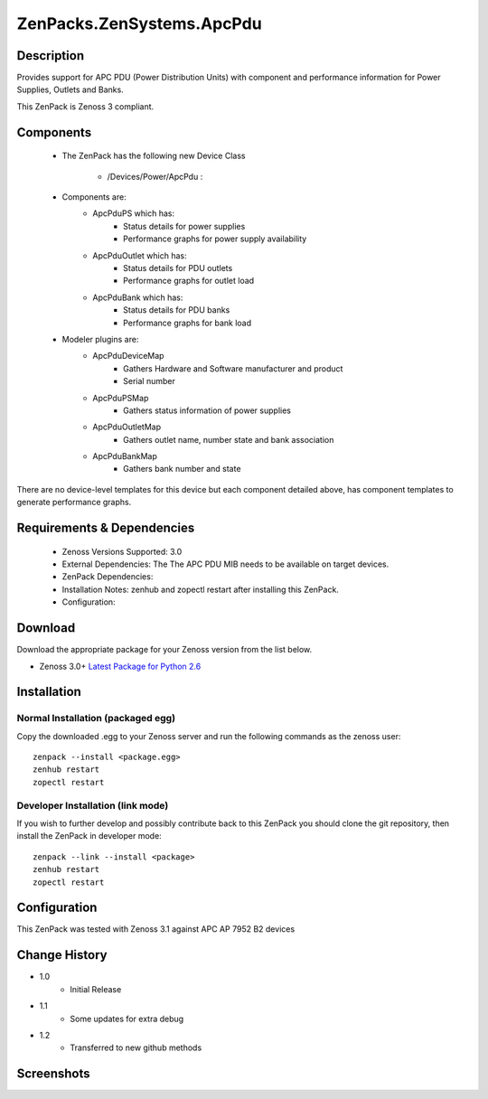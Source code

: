 ==========================
ZenPacks.ZenSystems.ApcPdu
==========================


Description
===========

Provides support for APC PDU (Power Distribution Units) with component and performance  information for 
Power Supplies, Outlets and Banks.

This ZenPack is Zenoss 3 compliant.

Components
==========

    * The ZenPack has the following new Device Class

        * /Devices/Power/ApcPdu :
     
    * Components are:  
        * ApcPduPS   which has: 
            * Status details for power supplies
            * Performance graphs for power supply availability
        * ApcPduOutlet   which has: 
            * Status details for PDU outlets
            * Performance graphs for outlet load
        * ApcPduBank   which has: 
            * Status details for PDU banks
            * Performance graphs for bank load

    * Modeler plugins are:  
        * ApcPduDeviceMap   
            * Gathers Hardware and Software manufacturer and product
            * Serial number
        * ApcPduPSMap   
            * Gathers status information of power supplies
        * ApcPduOutletMap   
            * Gathers outlet name, number state and bank association
        * ApcPduBankMap   
            * Gathers bank number and state

There are no device-level templates for this device but each component detailed above, has component templates 
to generate performance graphs.

         

Requirements & Dependencies
===========================

    * Zenoss Versions Supported: 3.0
    * External Dependencies: The The APC PDU MIB needs to be available on target devices.
    * ZenPack Dependencies:
    * Installation Notes: zenhub and zopectl restart after installing this ZenPack.
    * Configuration: 

Download
========
Download the appropriate package for your Zenoss version from the list
below.

* Zenoss 3.0+ `Latest Package for Python 2.6`_

Installation
============
Normal Installation (packaged egg)
----------------------------------
Copy the downloaded .egg to your Zenoss server and run the following commands as the zenoss
user::

   zenpack --install <package.egg>
   zenhub restart
   zopectl restart

Developer Installation (link mode)
----------------------------------
If you wish to further develop and possibly contribute back to this 
ZenPack you should clone the git repository, then install the ZenPack in
developer mode::

   zenpack --link --install <package>
   zenhub restart
   zopectl restart

Configuration
=============

This ZenPack was tested with Zenoss 3.1 against APC AP 7952 B2 devices

Change History
==============
* 1.0
   * Initial Release
* 1.1
   * Some updates for extra debug
* 1.2
   * Transferred to new github methods

Screenshots
===========
|ApcPduComponents|


.. External References Below. Nothing Below This Line Should Be Rendered

.. _Latest Package for Python 2.6: https://github.com/jcurry/ZenPacks.ZenSystems.ApcPdu/blob/master/dist/ZenPacks.ZenSystems.ApcPdu-1.2-py2.6.egg?raw=true

.. |ApcPduComponents| image:: http://github.com/jcurry/ZenPacks.ZenSystems.ApcPdu/raw/master/screenshots/ApcPduComponents.jpg

                                                                        

